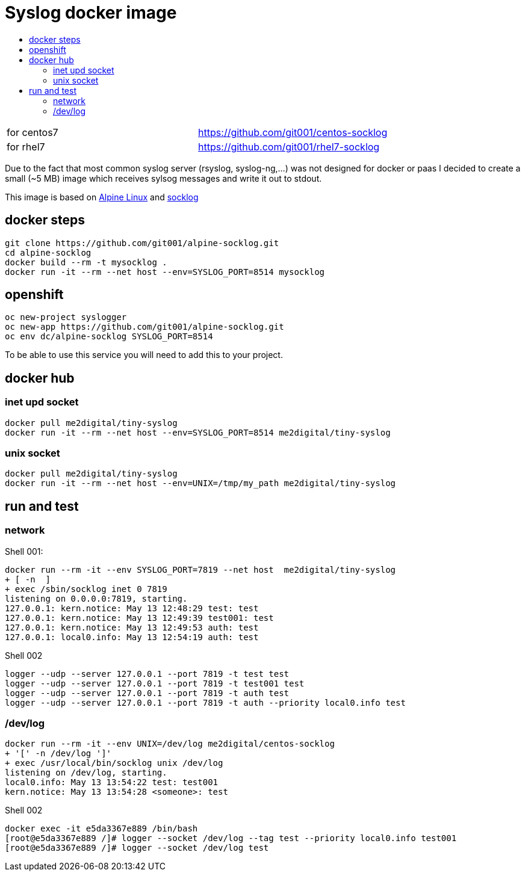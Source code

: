 # Syslog docker image
:icons: font
:toc: macro
:toc-title:

toc::[]

[cols="2*"]
|===
|for centos7
|https://github.com/git001/centos-socklog

|for rhel7
|https://github.com/git001/rhel7-socklog
|===

Due to the fact that most common syslog server (rsyslog, syslog-ng,...) was not designed for docker or paas I decided to create a small (~5 MB) image which receives sylsog messages and write it out to stdout.

This image is based on https://www.alpinelinux.org/[Alpine Linux] and http://smarden.org/socklog/socklog.8.html[socklog]

## docker steps
```
git clone https://github.com/git001/alpine-socklog.git
cd alpine-socklog
docker build --rm -t mysocklog .
docker run -it --rm --net host --env=SYSLOG_PORT=8514 mysocklog
```

## openshift

```
oc new-project syslogger
oc new-app https://github.com/git001/alpine-socklog.git
oc env dc/alpine-socklog SYSLOG_PORT=8514
```

To be able to use this service you will need to add this to your project.

## docker hub

### inet upd socket
```
docker pull me2digital/tiny-syslog
docker run -it --rm --net host --env=SYSLOG_PORT=8514 me2digital/tiny-syslog
```

### unix socket

```
docker pull me2digital/tiny-syslog
docker run -it --rm --net host --env=UNIX=/tmp/my_path me2digital/tiny-syslog
```

## run and test

### network
Shell 001:

```
docker run --rm -it --env SYSLOG_PORT=7819 --net host  me2digital/tiny-syslog
+ [ -n  ]
+ exec /sbin/socklog inet 0 7819
listening on 0.0.0.0:7819, starting.
127.0.0.1: kern.notice: May 13 12:48:29 test: test
127.0.0.1: kern.notice: May 13 12:49:39 test001: test
127.0.0.1: kern.notice: May 13 12:49:53 auth: test
127.0.0.1: local0.info: May 13 12:54:19 auth: test
``` 

Shell 002
```
logger --udp --server 127.0.0.1 --port 7819 -t test test
logger --udp --server 127.0.0.1 --port 7819 -t test001 test
logger --udp --server 127.0.0.1 --port 7819 -t auth test
logger --udp --server 127.0.0.1 --port 7819 -t auth --priority local0.info test
```

### /dev/log
```
docker run --rm -it --env UNIX=/dev/log me2digital/centos-socklog
+ '[' -n /dev/log ']'
+ exec /usr/local/bin/socklog unix /dev/log
listening on /dev/log, starting.
local0.info: May 13 13:54:22 test: test001
kern.notice: May 13 13:54:28 <someone>: test
``` 

Shell 002
```
docker exec -it e5da3367e889 /bin/bash
[root@e5da3367e889 /]# logger --socket /dev/log --tag test --priority local0.info test001
[root@e5da3367e889 /]# logger --socket /dev/log test
```

